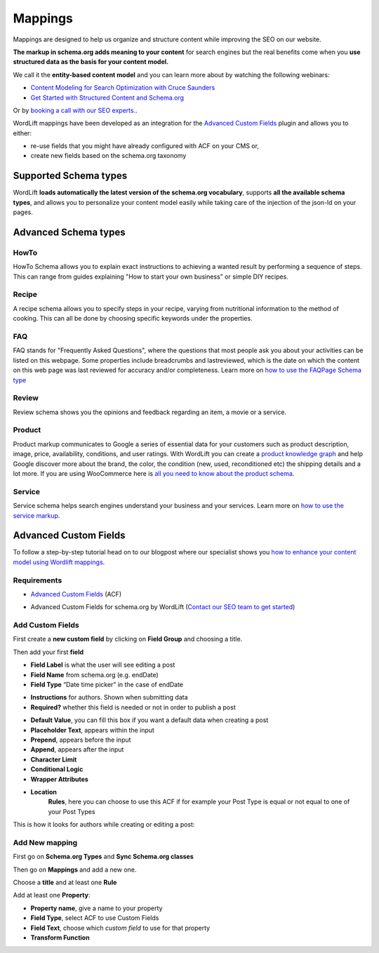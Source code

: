 Mappings
========

Mappings are designed to help us organize and structure content while improving the SEO on our website.

**The markup in schema.org adds meaning to your content** for search engines but the real benefits come when you **use structured data as the basis for your content model.**

We call it the **entity-based content model** and you can learn more about by watching the following webinars:

* `Content Modeling for Search Optimization with Cruce Saunders <https://wordlift.io/academy-entries/content-modeling/>`_
* `Get Started with Structured Content and Schema.org <https://wordlift.io/academy-entries/structure-your-content/>`_

Or by `booking a call with our SEO experts. <https://wordlift.io/book-a-demo>`_.

WordLift mappings have been developed as an integration for the `Advanced Custom Fields <https://www.advancedcustomfields.com/>`_ plugin and allows you to either:

* re-use fields that you might have already configured with ACF on your CMS or,
* create new fields based on the schema.org taxonomy

Supported Schema types
_____________

WordLift **loads automatically the latest version of the schema.org vocabulary**, supports **all the available schema types**, and allows you to personalize your content model easily while taking care of the injection of the json-ld on your pages.

Advanced Schema types
_____________

HowTo
^^^^^^^^^^^^^^^
HowTo Schema allows you to explain exact instructions to achieving a wanted result by performing a sequence of steps. This can range from guides explaining "How to start your own business" or simple DIY recipes.

Recipe
^^^^^^^^^^^^^^^
A recipe schema allows you to specify steps in your recipe, varying from nutritional information to the method of cooking. This can all be done by choosing specific keywords under the properties.

FAQ
^^^^^^^^^^^^^^^
FAQ stands for "Frequently Asked Questions", where the questions that most people ask you about your activities can be listed on this webpage. Some properties include breadcrumbs and lastreviewed, which is the date on which the content on this web page was last reviewed for accuracy and/or completeness.
Learn more on `how to use the FAQPage Schema type <https://wordlift.io/academy-entries/how-to-use-faq-schema-type/>`_

Review
^^^^^^^^^^^^^^^
Review schema shows you the opinions and feedback regarding an item, a movie or a service.

Product
^^^^^^^^^^^^^^^
Product markup communicates to Google a series of essential data for your customers such as product description, image, price, availability, conditions, and user ratings.
With WordLift you can create a `product knowledge graph <https://wordlift.io/blog/en/product-knowledge-graph/>`_ and help Google discover more about the brand, the color, the condition (new, used, reconditioned etc) the shipping details and a lot more.
If you are using WooCommerce here is `all you need to know about the product schema <https://wordlift.io/blog/en/schema-markup-woocommerce/>`_.

Service
^^^^^^^^^^^^^^^
Service schema helps search engines understand your business and your services.
Learn more on `how to use the service markup <https://wordlift.io/academy-entries/service-markup/>`_.


Advanced Custom Fields
_____________

To follow a step-by-step tutorial head on to our blogpost where our specialist shows you `how to enhance your content model using Wordlift mappings. <https://wordlift.io/academy-entries/wordlift-mappings-tutorial/>`_

Requirements
^^^^^^^^^^^^^^^

* `Advanced Custom Fields <https://wordpress.org/plugins/advanced-custom-fields/>`_ (ACF)

.. image:: /images/mappings-acf.png

* Advanced Custom Fields for schema.org by WordLift (`Contact our SEO team to get started <https://wordlift.io/customize-your-plan/>`_)

Add Custom Fields
^^^^^^^^^^^^^^^
First create a **new custom field** by clicking on **Field Group** and choosing a title.

.. image:: /images/mapping-custom-fields.png
.. image:: /images/mappings-field-group.png

Then add your first **field**

.. image:: /images/mappings-field-step-1.png

* **Field Label** is what the user will see editing a post
* **Field Name** from schema.org (e.g. endDate)
* **Field Type** “Date time picker” in the case of endDate

.. image:: /images/mappings-field-type.png

* **Instructions** for authors. Shown when submitting data
* **Required?** whether this field is needed or not in order to publish a post

.. image:: /images/mappings-field-example-1.png

* **Default Value**, you can fill this box if you want a default data when creating a post
* **Placeholder Text**, appears within the input
* **Prepend**, appears before the input
* **Append**, appears after the input
* **Character Limit**
* **Conditional Logic**
* **Wrapper Attributes**

.. image:: /images/mappings-field-example-2.png

* **Location**
		**Rules**, here you can choose to use this ACF if for example your Post Type is equal or not equal to one of your Post Types


.. image:: /images/mappings-rules.png

This is how it looks for authors while creating or editing a post:

.. image:: /images/mappings-draft-example.png


Add New mapping
^^^^^^^^^^^^^^^

First go on **Schema.org Types** and **Sync Schema.org classes**

.. image:: /images/mappings-schema.png
.. image:: /images/mappings-sync-schema.png

Then go on **Mappings** and add a new one.

.. image:: /images/mappings-step-1.png

Choose a **title** and at least one **Rule**

.. image:: /images/mappings-step-2.png

Add at least one **Property**:

.. image:: /images/mappings-step-5.png

* **Property name**, give a name to your property
* **Field Type**, select ACF to use Custom Fields
* **Field Text**, choose which *custom field* to use for that property
* **Transform Function**
